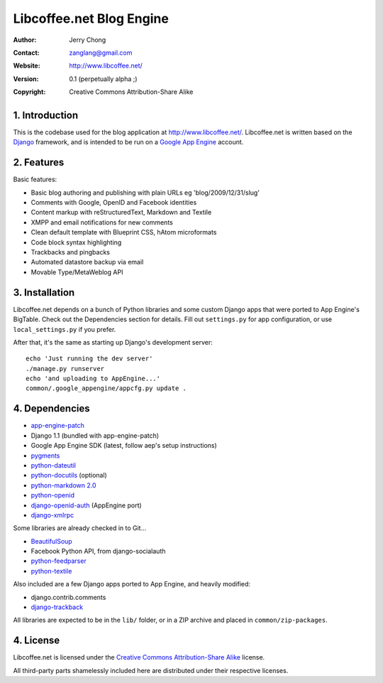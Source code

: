.. -*- coding: utf-8 -*-

Libcoffee.net Blog Engine
=========================
:Author: Jerry Chong
:Contact: zanglang@gmail.com
:Website: http://www.libcoffee.net/
:Version: 0.1 (perpetually alpha ;)
:Copyright: Creative Commons Attribution-Share Alike



1. Introduction
---------------
This is the codebase used for the blog application at http://www.libcoffee.net/.
Libcoffee.net is written based on the `Django <http://www.djangoproject.com>`_
framework, and is intended to be run on a
`Google App Engine <http://code.google.com/appengine/>`_ account.


2. Features
-----------
Basic features:

- Basic blog authoring and publishing with plain URLs eg 'blog/2009/12/31/slug'
- Comments with Google, OpenID and Facebook identities
- Content markup with reStructuredText, Markdown and Textile
- XMPP and email notifications for new comments
- Clean default template with Blueprint CSS, hAtom microformats
- Code block syntax highlighting
- Trackbacks and pingbacks
- Automated datastore backup via email
- Movable Type/MetaWeblog API


3. Installation
---------------
Libcoffee.net depends on a bunch of Python libraries and some custom Django apps
that were ported to App Engine's BigTable. Check out the Dependencies section
for details. Fill out ``settings.py`` for app configuration, or use
``local_settings.py`` if you prefer.

After that, it's the same as starting up Django's development server::

  echo 'Just running the dev server'
  ./manage.py runserver
  echo 'and uploading to AppEngine...'
  common/.google_appengine/appcfg.py update .


4. Dependencies
---------------
- `app-engine-patch <http://code.google.com/p/app-engine-patch/>`_
- Django 1.1 (bundled with app-engine-patch)
- Google App Engine SDK (latest, follow aep's setup instructions)
- `pygments <http://pygments.org/>`_
- `python-dateutil <http://labix.org/python-dateutil>`_
- `python-docutils <http://docutils.sourceforge.net/>`_ (optional)
- `python-markdown 2.0 <http://www.freewisdom.org/projects/python-markdown/>`_
- `python-openid <http://openidenabled.com/python-openid/>`_
- `django-openid-auth <http://github.com/zanglang/django-openid-auth-appengine>`_
  (AppEngine port)
- `django-xmlrpc <https://www.launchpad.net/django-xmlrpc>`_

Some libraries are already checked in to Git...

- `BeautifulSoup <http://www.crummy.com/software/BeautifulSoup/>`_
- Facebook Python API, from django-socialauth
- `python-feedparser <http://www.feedparser.org/>`_
- `python-textile <http://loopcore.com/python-textile/>`_

Also included are a few Django apps ported to App Engine, and heavily modified:

- django.contrib.comments
- `django-trackback <http://code.google.com/p/django-trackback/>`_

All libraries are expected to be in the ``lib/`` folder, or in a ZIP archive and
placed in ``common/zip-packages``.


4. License
----------
Libcoffee.net is licensed under the `Creative Commons Attribution-Share Alike
<http://creativecommons.org/licenses/by-sa/3.0/>`_ license.

All third-party parts shamelessly included here are distributed under their
respective licenses.


